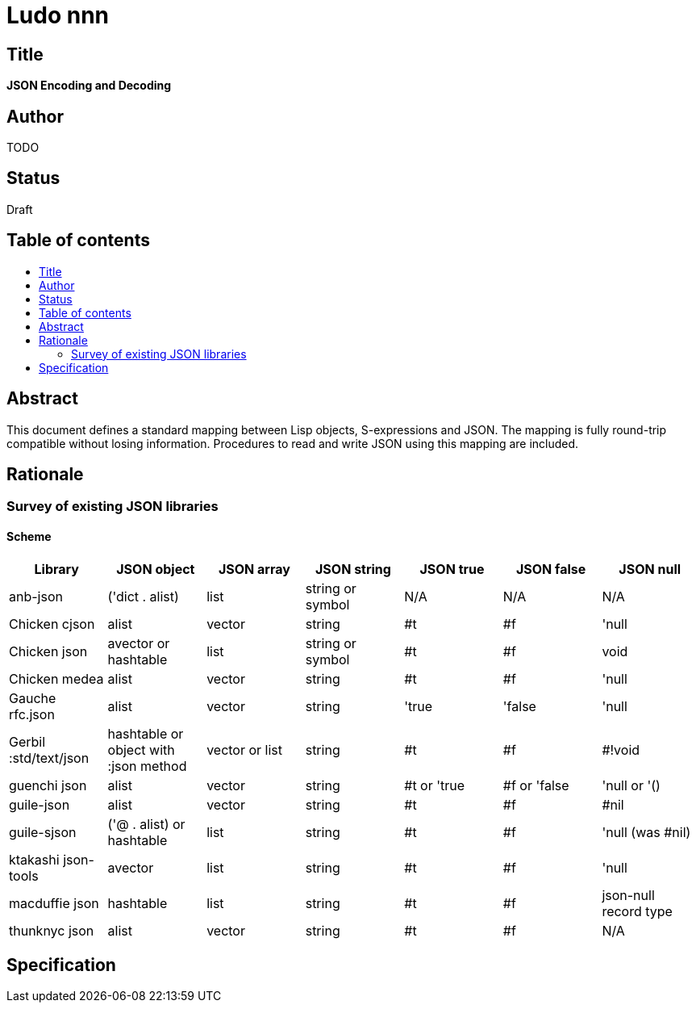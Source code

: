 = Ludo nnn
:toc: macro
:toc-title:

== Title

*JSON Encoding and Decoding*

== Author

TODO

== Status

Draft

== Table of contents

toc::[]

== Abstract

This document defines a standard mapping between Lisp objects,
S-expressions and JSON. The mapping is fully round-trip compatible
without losing information. Procedures to read and write JSON using
this mapping are included.

== Rationale

=== Survey of existing JSON libraries

==== Scheme

[options="header"]
|=======
|Library|JSON object|JSON array|JSON string|JSON true|JSON false|JSON null
|anb-json|('dict . alist)|list|string or symbol|N/A|N/A|N/A
|Chicken cjson|alist|vector|string|#t|#f|'null
|Chicken json|avector or hashtable|list|string or symbol|#t|#f|void
|Chicken medea|alist|vector|string|#t|#f|'null
|Gauche rfc.json|alist|vector|string|'true|'false|'null
|Gerbil :std/text/json|hashtable or object with :json method|vector or list
|string|#t|#f|#!void
|guenchi json|alist|vector|string|#t or 'true|#f or 'false|'null or '()
|guile-json|alist|vector|string|#t|#f|#nil
|guile-sjson|('@ . alist) or hashtable|list|string|#t|#f|'null (was #nil)
|ktakashi json-tools|avector|list|string|#t|#f|'null
|macduffie json|hashtable|list|string|#t|#f|json-null record type
|thunknyc json|alist|vector|string|#t|#f|N/A
|=======

== Specification
